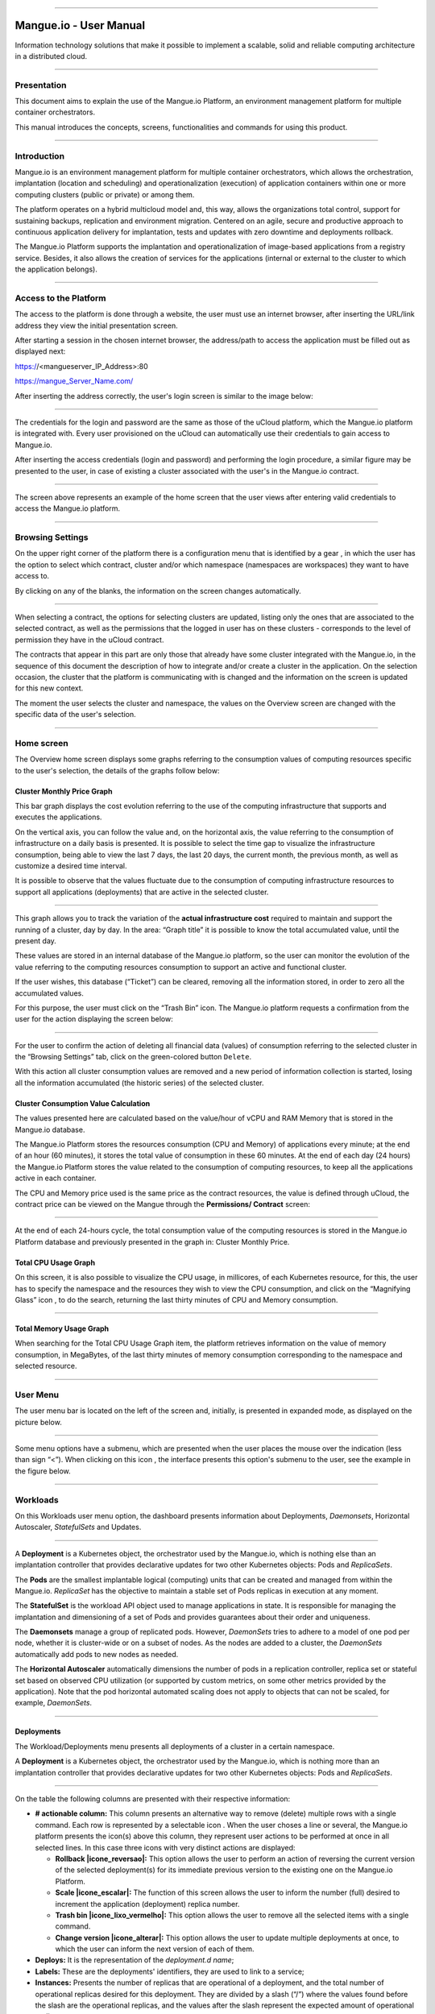 

.. image:: /figuras/mangue-logo-peq.png
    :alt: Logo Mangue
    :scale: 50 %
    :align: center
=====

Mangue.io - User Manual
+++++++++++++++++++++++


Information technology solutions that make it possible to implement a scalable, solid and reliable computing architecture in a distributed cloud. 


====


Presentation
============

This document aims to explain the use of the Mangue.io Platform, an environment management platform for multiple container orchestrators. 

This manual introduces the concepts, screens, functionalities and commands for using this product. 


====


Introduction
============

Mangue.io is an environment management platform for multiple container orchestrators, which allows the orchestration, implantation (location and scheduling) and operationalization (execution) of application containers within one or more computing clusters (public or private) or among them.

The platform operates on a hybrid multicloud model and, this way, allows the organizations total control, support for sustaining backups, replication and environment migration. Centered on an agile, secure and productive approach to continuous application delivery for implantation, tests and updates with zero downtime and deployments rollback. 

The Mangue.io Platform supports the implantation and operationalization of image-based applications from a registry service. Besides, it also allows the creation of services for the applications (internal or external to the cluster to which the application belongs).

====


Access to the Platform
======================

The access to the platform is done through a website, the user must use an internet browser, after inserting the URL/link address they view the initial presentation screen. 

After starting a session in the chosen internet browser, the address/path to access the application must be filled out as displayed next: 

https://<mangueserver_IP_Address>:80

https://mangue_Server_Name.com/

After inserting the address correctly, the user's login screen is similar to the image below: 



.. image:: /figuras/fig_mangue/001_mangue_login.png
    :alt: Login screen 
    :scale: 80 %
    :align: center
=====


The credentials for the login and password are the same as those of the uCloud platform, which the Mangue.io platform is integrated with. Every user provisioned on the uCloud can automatically use their credentials to gain access to Mangue.io. 

After inserting the access credentials (login and password) and performing the login procedure, a similar figure may be presented to the user, in case of existing a cluster associated with the user's in the Mangue.io contract. 


.. image:: /figuras/fig_mangue/002_mangue_tela_inicial.png
    :alt: Home screen 
    :scale: 80 %
    :align: center
=====


The screen above represents an example of the home screen that the user views after entering valid credentials to access the Mangue.io platform. 

====


Browsing Settings
=================

On the upper right corner of the platform there is a configuration menu that is identified by a gear |icone_engrenagem| , in which the user has the option to select which contract, cluster and/or which namespace (namespaces are workspaces) they want to have access to.

By clicking on any of the blanks, the information on the screen changes automatically. 

.. image:: /figuras/fig_mangue/003_mangue_aba_selecao.png
    :alt: Configuration Selection tab 
    :scale: 80 %
    :align: center
=====



When selecting a contract, the options for selecting clusters are updated, listing only the ones that are associated to the selected contract, as well as the permissions that the logged in user has on these clusters - corresponds to the level of permission they have in the uCloud contract. 

The contracts that appear in this part are only those that already have some cluster integrated with the Mangue.io, in the sequence of this document the description of how to integrate and/or create a cluster in the application. On the selection occasion, the cluster that the platform is communicating with is changed and the information on the screen is updated for this new context. 

The moment the user selects the cluster and namespace, the values on the Overview screen are changed with the specific data of the user's selection. 

====

Home screen
===========

The Overview home screen displays some graphs referring to the consumption values of computing resources specific to the user's selection, the details of the graphs follow below:


Cluster Monthly Price Graph
---------------------------

This bar graph displays the cost evolution referring to the use of the computing infrastructure that supports and executes the applications.

On the vertical axis, you can follow the value and, on the horizontal axis, the value referring to the consumption of infrastructure on a daily basis is presented. It is possible to select the time gap to visualize the infrastructure consumption, being able to view the last 7 days, the last 20 days, the current month, the previous month, as well as customize a desired time interval. 

It is possible to observe that the values fluctuate due to the consumption of computing infrastructure resources to support all applications (deployments) that are active in the selected cluster. 


.. image:: /figuras/fig_mangue/004_mangue_preco_mensal_cluster.png
    :alt: Cluster Monthly Price Graph 
    :scale: 80 %
    :align: center
=====

This graph allows you to track the variation of the **actual infrastructure cost** required to maintain and support the running of a cluster, day by day. In the area: “Graph title” it is possible to know the total accumulated value, until the present day. 

These values are stored in an internal database of the Mangue.io platform, so the user can monitor the evolution of the value referring to the computing resources consumption to support an active and functional cluster. 

If the user wishes, this database (“Ticket”) can be cleared, removing all the information stored, in order to zero all the accumulated values. 

For this purpose, the user must click on the “Trash Bin” |icone_lata_lixo_preta| icon. The Mangue.io platform requests a confirmation from the user for the action displaying the screen below: 


.. image:: /figuras/fig_mangue/005_mangue_deletar_bilhetador.png
    :alt: Delete financial data from the Ticket Cluster 
    :scale: 80 %
    :align: center
=====


For the user to confirm the action of deleting all financial data (values) of consumption referring to the selected cluster in the “Browsing Settings” tab, click on the green-colored button ``Delete``. 

With this action all cluster consumption values are removed and a new period of information collection is started, losing all the information accumulated (the historic series) of the selected cluster. 


Cluster Consumption Value Calculation 
--------------------------------------

The values presented here are calculated based on the value/hour of vCPU and RAM Memory that is stored in the Mangue.io database. 

The Mangue.io Platform stores the resources consumption (CPU and Memory) of applications every minute; at the end of an hour (60 minutes), it  stores the total value of consumption in these 60 minutes. At the end of each day (24 hours) the Mangue.io Platform stores the value related to the consumption of computing resources, to keep all the applications active in each container. 

The CPU and Memory price used is the same price as the contract resources, the value is defined through uCloud, the contract price can be viewed on the Mangue through the **Permissions/ Contract** screen: 

.. image:: /figuras/fig_mangue/005.1_mangue_formula.png
    :alt: Mangue.io formula
    :scale: 80 %
    :align: center
=====


At the end of each 24-hours cycle, the total consumption value of the computing resources is stored in the Mangue.io Platform database and previously presented in the graph in: Cluster Monthly Price.


Total CPU Usage Graph
---------------------

On this screen, it is also possible to visualize the CPU usage, in millicores, of each Kubernetes resource, for this, the user has to specify the namespace and the resources they wish to view the CPU consumption, and click on the “Magnifying Glass” icon |icone_lupa_vermelha|, to do the search, returning the last thirty minutes of CPU and Memory consumption.


.. image:: /figuras/fig_mangue/006_mangue_uso_total_cpu.png
    :alt: Total CPU usage 
    :scale: 80 %
    :align: center
=====


Total Memory Usage Graph
------------------------

When searching for the Total CPU Usage Graph item, the platform retrieves information on the value of memory consumption, in MegaBytes, of the last thirty minutes of memory consumption corresponding to the namespace and selected resource.


.. image:: /figuras/fig_mangue/007_mangue_uso_total_memoria.png
    :alt: Total Memory Usage  
    :scale: 80 %
    :align: center
=====


User Menu
=========
The user menu bar is located on the left of the screen and, initially, is presented in expanded mode, as displayed on the picture below.


.. image:: /figuras/fig_mangue/008_mangue_menu_usuario_expandido.png
    :alt: User Menu (Expanded Mode) 
    :scale: 80 %
    :align: center
=====


Some menu options have a submenu, which are presented when the user places the mouse over the indication (less than sign “<”). When clicking on this icon |icone_sinal_menor|, the interface presents this option's submenu to the user, see the example in the figure below.


.. image:: /figuras/fig_mangue/009_mangue_submenu_workload.png
    :alt: Submenu Example 
    :scale: 80 %
    :align: center
=====


Workloads
=========

On this Workloads user menu option, the dashboard presents information about Deployments, *Daemonsets*, Horizontal Autoscaler, *StatefulSets* and Updates.


.. image:: /figuras/fig_mangue/013_mangue_submenu_workload.png
    :alt: Workloads Menu 
    :scale: 80 %
    :align: center
=====


A **Deployment** is a Kubernetes object, the orchestrator used by the Mangue.io, which is nothing else than an implantation controller that provides declarative updates for two other Kubernetes objects: Pods and *ReplicaSets*.

The **Pods** are the smallest implantable logical (computing) units that can be created and managed from within the Mangue.io. *ReplicaSet* has the objective to maintain a stable set of Pods replicas in execution at any moment. 

The **StatefulSet** is the workload API object used to manage applications in state. It is responsible for managing the implantation and dimensioning of a set of Pods and provides guarantees about their order and uniqueness. 

The **Daemonsets** manage a group of replicated pods. However, *DaemonSets* tries to adhere to a model of one pod per node, whether it is cluster-wide or on a subset of nodes. As the nodes are added to a cluster, the *DaemonSets* automatically add pods to new nodes as needed.

The **Horizontal Autoscaler** automatically dimensions the number of pods in a replication controller, replica set or stateful set based on observed CPU utilization (or supported by custom metrics, on some other metrics provided by the application). Note that the pod horizontal automated scaling does not apply to objects that can not be scaled, for example, *DaemonSets*.

====


Deployments
-----------

The Workload/Deployments menu presents all deployments of a cluster in a certain namespace.

A **Deployment** is a Kubernetes object, the orchestrator used by the Mangue.io, which is nothing more than an implantation controller that provides declarative updates for two other Kubernetes objects: Pods and *ReplicaSets*.


.. image:: /figuras/fig_mangue/014_mangue_workloads_deployments.png
    :alt: Workloads Deployments 
    :scale: 80 %
    :align: center
=====


On the table the following columns are presented with their respective information: 

* **# actionable column:** This column presents an alternative way to remove (delete) multiple rows with a single command. Each row is represented by a selectable icon |uCloud_icone_coluna_acionavel|. When the user choses a line or several, the Mangue.io platform presents the icon(s) above this column, they represent user actions to be performed at once in all selected lines. In this case three icons with very distinct actions are displayed:
  
  * **Rollback |icone_reversao|:** This option allows the user to perform an action of reversing the current version of the selected deployment(s) for its immediate previous version to the existing one on the Mangue.io Platform. 
  
  * **Scale |icone_escalar|:** The function of this screen allows the user to inform the number (full) desired to increment the application (deployment) replica number.
   
  * **Trash bin |icone_lixo_vermelho|:** This option allows the user to remove all the selected items with a single command.
  
  * **Change version |icone_alterar|:** This option allows the user to update multiple deployments at once, to which the user can inform the next version of each of them.
  
* **Deploys:** It is the representation of the *deployment.d name*;
  
* **Labels:** These are the deployments' identifiers, they are used to link to a service;
  
* **Instances:** Presents the number of replicas that are operational of a deployment, and the total number of operational replicas desired for this deployment. They are divided by a slash (“/”) where the values found before the slash are the operational replicas, and the values after the slash represent the expected amount of operational replicas;
 
* **Status:** The status of a deployment identifies its current state. They can be presented as Running, Pending or “!” (exclamation mark):
  
  * The **Running** status identifies that no error is happening with the deployment;
  
  * The **Pending** status identifies some transition state in the deployment. Whether it is by update, container process initialization or any other activity that identifies a transition state;
  
  * The **“!”** status (exclamation mark) identifies an alarm, in other words, that something went wrong with the deployment and its replicas. For example: the image of a container is passed with an inexistent version, thus, its download does not occur;
  
* **IP Access:** If the deployment has an associated service it is on this blank where the load balancer IP may be a service of type *loadbalancer*; port for access to the service if it is an external service (type *nodePort*) or the “intern IP” string in case it is an internal cluster service (type *ClusterIP*);
  
* **Image and Version:** In case there is more than one image or version of a container, they are listed one below the other, as in the example of the sixth deployment listed in the image of the deployment table;
  
* **Actions:** The last column presents a dropdown menu of actions that can be performed on the deployments:


.. image:: /figuras/fig_mangue/015_mangue_dropdown_menu_acoes.png
    :alt: Dropdown Actions Menu 
    :scale: 80 %
    :align: center
=====


A. **Add Persistent Volume Claim**

Applications that run in containers store their data in memory, and containers and pods that are run by Kubernetes can eventually die, which impacts the loss of data stored in memory. In case a user has sensitive information to persist, such as database volumes, a *PersistentVolumeClaim* must be created.



.. image:: /figuras/fig_mangue/016_mangue_add_pvc.png
    :alt: Add PersistentVolumeClaim 
    :scale: 80 %
    :align: center
=====


On this screen the user must fill out the blanks with the following information:

* **Name:** Inform the volume name the user wants to create.
  
* **Size:** The user must fill out a full number that represents a volume size file to be created.
  
* **Size Unit:** The user must select the size unit that will be used to create the volume. The options are:
  
      * **Kilo:** Kilobytes when the user wants to create a file with the previous value multiplied by 1,000;
  
      * **Mega:** Megabytes when the user wants to create a file with the previous value multiplied by 1,000,000;
  
      * **Giga:** Gigabytes when the user wants to create a file with the previous value multiplied by 1,000,000,000;
  
      * **Tera:** Terabytes when the user wants to create a file with the previous value multiplied by 1,000,000,000,000;
  
      * **Peta:** Petabytes when the user wants to create a file with the previous value multiplied by 1,000,000,000,000,000;


.. attention:: The Mangue.io Platform does not validate, previously, if there is an available disk space, in the informed size. No warning is presented to the user, if the computing environment does not have the necessary space, no error message is presented when creating this persistent volume with the informed characteristics.



.. note:: The user may verify an error indication, on the **Status** column on the menu Workloads / Deployments screen and consult the specific deployment, to which the *PersistentVolume* is associated with, as the previous image displayed on the Deployments topic.


* **StorageClass:** The user must select which NFS Storage volume are available in the presented list;
  
* **Access Mode:** This column presents the access configuration to this volume, there are three access mode, they are:
  
      * **ReadWriteOnce:** The volume is mounted and can only receive read and write instructions from a single node;

      * **ReadOnlyMany:** The volume is mounted and has read-only permissions, but from different nodes simultaneously, writing is not allowed;

      * **ReadWriteMany:** The volume is mounted and can read and write instructions simultaneously, but from different nodes;

* **Container:** When the user clicks on this location, the name of the application container will be displayed with a symbol similar to this “□”;

* **Mount Path**: Is the path where the volume is mounted in the container. If the application is based on a Linux environment, the volume mount path must use the operating system notation corresponding to the environment; if the application environment is based on an MS-Windows environment, the volume mount notation must be used with the corresponding operating system folders.

To confirm all the values and options informed, the user simply clicks on the ``Finish`` button to create the *PersistentVolume* and wait for the creation feedback in the upper right corner of the Mangue.io Platform screen.

====

B. **Add Service**

The second option of this submenu allows the user to add a service, when clicked the following modal interface screen is opened:


.. image:: /figuras/fig_mangue/017_mangue_add_servico.png
    :alt: Add Service Deployment
    :scale: 80 %
    :align: center
=====



On this modal, the user must fill in the following blanks:

* **Name of the service:** The user must fill out with the service name they want to create;
  
* **Deployment Labels:** The user must inform the labels that are associated with this service;
  
* **Types of access to the service:** Internal, External or *LoadBalancer:*
  
      * **Internal:** Services that can only be accessed from inside the cluster;
  
      * **External:** Corresponds to services that allow access from outside the cluster. A TCP-IP port between 30,000 –– 32,767 is provided;
  
      * **LoadBalancer**: Integrated straight with the Cloud Providers (AWS, AZURE, GOOGLE) creating a LAYER 7 *loadbalancer* for the respective app;
  
* **Source port:** Inform the TCP-IP port number of the container allocated to the service;
  
* **Destination port for the service:** Inform the TCP-IP source port in the container, the service will receive the request on the source port and forward it to the destination port;
  
* **Select the protocol:** TCP or UDP.
  
* ``Add`` **button:** If the service needs to expose more than one port, the user must return to the SourcePort/Destination  Port,  and add as many source/destination ports as necessary. 

To confirm all the options informed above, the user must click with the mouse on the ``Create Service`` button and wait for the creation feedback.

====

C. **Delete Deployment** 

The third option of this submenu allows the user to remove definitely a Deployment from the cluster and from the namespace that was selected in the **Configurations** tab; when clicked, the following modal interface screen is opened, requesting confirmation from the user:


.. image:: /figuras/fig_mangue/018_mangue_deletar_deployment.png
    :alt: Delete Deployment 
    :scale: 80 %
    :align: center
=====

This action is immediate and irreversible, the Mangue.io Platform removes the deployment selected by the user from the contract/cluster/namespace.

Just click over the button ``Delete`` to confirm the action and the Mangue.io Platform deletes the deployment from the selected environment.


.. note:: This action **does not** remove any additional components external to this deployment - e.g.: an associated *PersistentVolume*, therefore if an external file exists, it continues to exist on the destination volume. This action only removes the deployment from the environment, but does not remove any other additional files from the computing environment. 

====

D. **Edit Deployment**

Some information is not editable through the Mangue.io forms. Elements, such as: 

    * Container port;
    * Add some environment variable;
    * Remove some environment variable.

In meeting all edition demands for a Deployment, it is possible to directly edit the Deployment YAML in the Mangue.io Platform.

This option displays as example the image: Edit Deployment. Its content represents the JSON file with all the configurations of the deployment in Kubernetes, the user can edit whatever is necessary, confirm by pressing the ``Edit`` button and wait for the action feedback by the  Mangue.io Platform.

This functionality meets the users that have knowledge about the Kubernetes files format.


.. image:: /figuras/fig_mangue/019_mangue_editar_deployment.png
    :alt: Edit Deployment 
    :scale: 80 %
    :align: center
=====


E. **Change Tags**

The function of this screen allows the user to change the Tags associated with the selected application. From there, it is possible to create a Tag, by clicking on the |icone_adicionar| icon, to be associated with the application.


.. image:: /figuras/fig_mangue/019.1_mangue_alterar_tag.png
    :alt: Change Tags 
    :scale: 80 %
    :align: center
=====

.. important:: To create a Tag is necessary to specify its key and value.

.. image:: /figuras/fig_mangue/019.2_mangue_criar_tag.png
    :alt: Create Tag 
    :scale: 80 %
    :align: center
=====

F. **Scale Deployment**

The function of this screen allows the user to inform the number (full) desired to increment the number of replicas of the application (deployment), which starts automatically after the confirmation with the click of the mouse over the ``Scale`` button.


.. image:: /figuras/fig_mangue/020_mangue_escalar_deployment.png
    :alt: Scale Deployment
    :scale: 80 %
    :align: center
=====

It is important to highlight that there is an increase in the usage consumption of CPU and cluster memory to support the simultaneous execution of the replicas of this application in the cluster infrastructure. 

====

G. **Migrate Deployment** 


In the sixth option of the Deployment actions menu, there is the option to migrate the deployment between different clusters configured in the Mangue.io Platform.

The user must select which cluster integrated with Mangue.io they wish to migrate the chosen deployment. 

The recipient cluster blank is a “dropdown list” type, when the user clicks on it, the list of available clusters associated with the chosen contract in the configuration menu is presented.

To do the migration, the user just needs to click on the ``Migrate`` button and wait for the action feedback from the Mangue.io Platform. As a result of this action, a “Success” alert will be displayed on the upper right menu of the screen.


.. image:: /figuras/fig_mangue/021_mangue_migrar_deployment.png
    :alt: Migrate Deployment 
    :scale: 80 %
    :align: center
=====

H. **Modify Version** 
    
After clicking on “Update Application Version” the platform presents the image “Update Deployment Version”. Through this control, the user can generate a “new version” for any deployment existing on the Mangue.io Platform. 


.. image:: /figuras/fig_mangue/022_mangue_atualizar_deployment.png
    :alt: Update deployment version 
    :scale: 80 %
    :align: center
=====

This blank is alphanumeric and the user can enter the desired information to identify the new version of the selected deployment. The new versions are under the sole control of the user, as they refer to the offers created by this user. 

After filling with the desired information, the user must click on the ``Send`` button to confirm the action to create a version for the deployment.


.. attention:: These new versions are not necessarily related to any version of the composing softwares, or any software that was used to compose the offer, different versions can be found outside of the Mangue.io platform.


====

J. **Rollback**

This option allows the user to perform the action of reverting the deployment version to its version immediately prior to the existing version on the Mangue.io Platform.

This action in particular does not activate any additional confirmation screen, its action is immediate.

.. important:: By selecting this option, the Mangue.io platform performs the reversal of the version immediately without requesting any confirmation from the user.

.. note:: Caution and attention are recommended, as this action creates some type of low performance to the deployment in which is being performed the action of rollback.

====

Deployment Information
----------------------

If the user clicks over a deployment name, the Mangue.io platform presents the deployment details screen, as shown in the picture below.

The user can note that this screen has several sections, each one described below respectively.


.. image:: /figuras/fig_mangue/023_mangue_overview_deployment.png
    :alt: Deployment overview 
    :scale: 80 %
    :align: center
=====


A. **Section:: Deployment Overview**

This section displays three graphs, two of performance and one of value:

* CPU;

* Memory;
  
* Price in the last 30 days.

They display the performance of the CPU (in millicores), Memory (in megabytes) and Price in the last 30 days, all regarding the deployment selected by the user. The red line on the price graphs indicates the tendency of the graph.

Interaction buttons are also displayed for the user, they can specify the period of CPU and Memory graphs.


.. image:: /figuras/fig_mangue/024_mangue_consumo_deployment.png
    :alt: Overview do consumo do deployment 
    :scale: 80 %
    :align: center
=====


B. **Section: ReplicaSet**

The **Replicaset** section presents a table that lists all the presented *replicasets* for a deployment, on this list is shown information such as:

   * Name;
  
   * Number of pods available;
  
   * Number of total pods at a given moment;
  
   * Image along with its specified version;

   * Time (in days) since the creation of this *replicaset*;

   * A button with the option to delete it, as shown in the figure below.
  

.. image:: /figuras/fig_mangue/025_mangue_replicaset.png
    :alt: ReplicaSet 
    :scale: 80 %
    :align: center
=====


On this part, the Mangue.io platform presents the following information:

* **#**: Sequential number of the *replicaset* in this list;
  
* **Name**: This column presents the *replicaset* name, the user can verify that the Kubernetes environment generates unique names for each *replicaset*;
  
* **Available pods**: This column presents the number of pods for this *replicaset*;
  
* **Total Pods**: This column presents the total amounts of pods, configured for this *replicaset*;
  
* **Image**: This column presents the image file information used to create this deployment;

* **Duration**: This column presents the total of days this *replicaset* exists since the moment of its creation until the present day the user views this list.

====

C. **Section: PODs**

In the **Pods** section there is a table with the list of all the pods present for the deployment, each one details their information such as:

    * Name;

    * Node in which it is being run;

    * Current status of the pod;

    * Image along with its version and duration.
  

.. image:: /figuras/fig_mangue/026_mangue_pods.png
    :alt: PODs 
    :scale: 80 %
    :align: center
=====


On this section, the Mangue.io platform presents the following information:

* **Name**: Deployment name that is established when it is created;

* **Node**: Presents the name of the Kubernetes node that is executing this deployment;

* **Status**: Presents the deployment status in its respective node. The status of a deployment identifies the current state. They can be represented by:

      * **Running** identifies that no errors are happening with the deployment;
  
      * **Pending** identifies some transition states in the deployment. Whether it is by update, container process initialization or any other activity that identifies a transition state;
  
      * **!** (exclamation mark) identifies an alarm, in other words, that something wrong happened with the deployment and its replicas. For example: the image of a container is passed with an inexistent version, thus, its download does not occur;

* **Image**: This column presents the information of the public image that was used for the creation of this deployment. This image can be found in public websites that contain technical information regarding the application itself, an example is the *Docker Hub* (https://hub.docker.com/);

* **Duration**: Presents the time (in days) elapsed since the creation of this deployment;

* **Actions**: This column presents the ``Actions`` button |icone_acao| when clicked, it displays the actions that can be performed on each listed pod, as shows the following picture:
  

.. image:: /figuras/fig_mangue/027_mangue_submenu_pods.png
    :alt: submenu PODs 
    :scale: 80 %
    :align: center
=====


Each of the options of this submenu is detailed and described below:

* **Delete Pod**: When clicking on the delete option, just wait for the action’s feedback. It generates an alert of “Success” or “Error” on the superior right menu. As the first option exists a pod deletion in question, when selecting this option the following modal appears:
  

.. image:: /figuras/fig_mangue/028_mangue_deletar_pod.png
    :alt: submenu actions Delete POD 
    :scale: 80 %
    :align: center
=====


* **Performance Graph**: The second option allows the user to observe the CPU and Memory graph performance of each pod, once this option is clicked, the screen below is presented to the user with the consumption graphs of CPU and memory of the selected pod.


.. image:: /figuras/fig_mangue/029_mangue_performance_pod.png
    :alt: submenu POD Performance  
    :scale: 80 %
    :align: center
=====


* **Log**: This third option allows the user to view the logs of a particular pod in a similar way to what one obtains with a SSH terminal console emulation session. The user is capable of filtering the number of records (rows) that they wish to see (options are: 10, 20, 50, 100, 300, 500, 1000, all). 
  
In case the pod has more than one container running, there is a dropdown where is possible to select which container the user wants to view the logs, as is shown in the following image:


.. image:: /figuras/fig_mangue/030_mangue_log_pods.png
    :alt: submenu Actions LOG several PODs 
    :scale: 80 %
    :align: center
=====


* **Command Line**: The fourth option offers the user to run command lines at the pod's operating system prompt, similar to what you get with an SSH terminal console emulation session. This functionality extends to one or more containers that existed within the pod in question. 


.. important:: To enable this function it is necessary to access the Integrations Menu and follow the steps corresponding to Container Execution. 


In case the pod has more than one container running, there is a dropdown that is possible to select which container the user wants to execute the commands, as shown in the following image:

.. image:: /figuras/fig_mangue/031_mangue_comando_pod.png
    :alt: submenu Actions Command Line other POD 
    :scale: 80 %
    :align: center
=====


D. **Section:: Volumes and Secrets**   

In this section are listed all the **Volumes** (files that store data) or **Secrets** (files, or authentication definitions when necessary), associated with the deployment selected.


.. image:: /figuras/fig_mangue/032_mangue_volumes_segredos.png
    :alt: Volumes and Secrets 
    :scale: 80 %
    :align: center
=====


The Mangue.io platform presents the following information in this section:

      * **#**: This column presents the sequential number of the volume or secret, shown in this list;

      * **Name**: This column displays the name of the volume or secret (operating system file) presented in this list;

      * **Type**: This column presents what is the type of item shown in this list, which can be a **volume** or **secret**

====

 E. **Section: Events**

In this section, all events linked to a deployment are listed. These events can be: due to an alteration in the quantity of Pods/Replicas, a change in the version of the deployment containers or any other change in its state.


.. image:: /figuras/fig_mangue/033_mangue_eventos.png
    :alt: Eventos de Deployment 
    :scale: 80 %
    :align: center
=====


The Mangue.io platform presents the following information in this section:

    * **#**: Event sequential number in the presented list;
  
    * **Created in**: Presents the total number of days, until the present date, since the event surge on the Mangue.io platform;
  
    * **Type**: Describes the type of event that occurred, and the following types of events can be listed:
  
      * **Normal**;
  
      * **Warning**.


    * **Object**: Describe which object configured in the Mangue.io platform was the source of the listed event. The identification of object type allows the user to identify this origin so they can have access to it and act in the event resolution, through its redefinition, or opt for its removal. Its type can be some of those listed below:

     * Deployments;
     * *Daemonsets*;
     * Horizontal Autoscaler;
     * Pods;
     * *Statefulsets*;
     * Updates;
     * Services;
     * Ingress;
     * *StorageClass*;
     * *PersistentVolumes*;
     * *PersistentVolumesClaim*.


  * **Message**: On this column the Mangue.io platform presents a list of messages that can help to identify the success of the event or the root cause of a potential problem, thus allowing the user to take some action to eliminate the root cause of the problem or being secure of the success of this event.
  

     * Pulled;
     * Created;
     * Started;
     * *NoPods*;
     * *FailedGetScale*;
     * *ProvisioningFailed*;
     * *FailedBinding*.
  
====

F. **Section: Pods Horizontal Autoscaler**

The Mangue.io platform allows the user to define the rules so the deployment performance is always the best possible, and the Mangue.io platform can increase the deployment processing in parallel, run several instances (replicas), to guarantee that users always have the best usage experience possible. 

It is worth mentioning that it is necessary to extract an instance of the Kubernetes Metrics Server active and operating in the cluster, for the Horizontal Pod Auto Scaler execution to occur. By default, the Mangue.io installation contemplates the installation of the metrics service.

In case the deployment does not have any Horizontal Autoscaler, the screen is presented as the example below:


.. image:: /figuras/fig_mangue/034_mangue_autoescalador_inexistente.png
    :alt: No horizontal autoscaler found
    :align: center
=====


For the user to create a **Scaler** rule, just click on the plus sign icon |icone_adicionar| by the example of the image above, for the interface to be presented where the user configures the rule(s) of how the platform should measure the infrastructure consumption of the deployment to start new replicas within the computing infrastructure so that the performance is met.


.. image:: /figuras/fig_mangue/035_mangue_criacao_autoescalador.png
    :alt: Horizontal Autoscaler - Creation 
    :align: center
=====

* **Minimum of Replicas**: Inform the minimum value of replicas of the deployment (a full number is mandatory - e.g: 1, 2) that the Mangue.io platform must keep active so the application has a minimum required performance, ensuring the user experience optimization. The minimum value for this blank is "one” (1);


* **Maximum of Replicas**: Inform the maximum value of replicas of the deployment (a full number is mandatory - e.g: 1, 2) that the Mangue.io platform must start for the application to support the growth in demand for users access and guarantee the optimization of the user experience. The maximum value for this blank is “fifteen” (15);


* **% Maximum of CPU usage**: The user must click on the green button with the plus sign ‘+’ for the platform to present the blank where the user informs the maximum percentage value (a full number is mandatory - e.g: 20, 22, 30) to be used by the Mangue.io as the maximum CPU allocation limit to execute a deployment replicas. This number is the maximum limit that the platform considers to start creating and running a new deployment replica. The maximum value for this blank is “one hundred percent” (100%).


* **% Maximum Usage Memory**: The user must click on the green button with the plus sign ‘+’ for the platform to present the blank where the user informs the maximum percentage value (a full number is mandatory - e.g: 20, 22, 30) to be used by the Mangue.io as a maximum limit  for a memory resource allocation to execute the replicas of a deployment. This number is the maximum limit that the platform considers to start creating and executing a new deployment replica. The maximum value for this blank is “one hundred percent” (100%).


It is important to highlight that when confirming the Horizontal Autoscaler event creation, there is a waiting time for it to appear on screen. This time comes from the need for the scaler to collect the metrics to become an active object in Kubernetes. 

The definition of “Scalability Rules” controls the increment/decrement in the number of replicas of the application, and, as consequence there is an increase/decrease in the computing resources consumption to run the largest/smallest number of active replicas. Therefore, there is an increase/decrease in the value of the infrastructure cost, during the time in which the several replicas are executed.

After the definition, or in case of an existing rule, the user sees the screen below:


.. image:: /figuras/fig_mangue/036_mangue_autoescalador_existente.png
    :alt: Horizontal Autoscaler - Existing
    :align: center
=====


* **#**: Horizontal Autoscaler sequential number in the presented list. 
  
* **Nome**: Identifies the name of the Autoscaler created, and normally, it must be the same name as the deployment;
  
* **Min. Replicas**: Identifies the parameter placed in the Autoscaler definition and corresponds to the minimum number of replicas that this scaler keeps active to guarantee the deployment performance.

* **Max. Replicas**: Indicates the parameter placed in the scaler, it corresponds to the maximum number of replicas maintained active to guarantee the deployment performance.

* **Number of Replicas**: Identifies the number of active replicas of the deployment at the present moment.
  
* **CPU Usage**: Presents the defined rule for the autoscaler, for the minimum and maximum limits of CPU usage. This rule must be interpreted as follows:
  
      * The first number is the current consumption of the CPU resource.
  
      * The second number is the maximum limit of CPU occupation, limit which the Mangue.io Platform **commissions** (activate) a new deployment replica.
  
* **Memory Usage**: Presents the defined rule to the autoscaler, for the minimum and maximum limits of memory allocation. This rule must be interpreted in the following way:
  
      * The first number is the current allocation consumption of the Memory resource.

      * The second number is the maximum memory allocation limit, which the Mangue.io Platform **commissions** (activate) a new deployment replica.

**Actions**: This column presents the ``Actions`` button |icone_acao| when clicked displays the actions that can be performed about the Horizontal Autoscaler, there are two options, they are:

      * Delete pods horizontal autoscaler;

      * Edit pods horizontal autoscaler.


.. image:: /figuras/fig_mangue/037_mangue_acoes_autoescalador.png
    :alt: submenu  actions Horizontal Autoscaler 
    :scale: 80 %
    :align: center
=====


By clicking on the “Delete” option the user confirms the removal of the scalability rules created and they are no longer applied to the deployment. 

.. attention:: An alert feedback is created on the superior right corner of the screen informing the success or error. 

The option to “Delete” from the Horizontal Autoscaler Actions menu presents the screen below:


.. image:: /figuras/fig_mangue/038_mangue_deletar_autoescalador.png
    :alt: submenu Actions Delete horizontal autoscaler
    :align: center
=====

By clicking over the “Edit” option, the Mangue.io platform presents the screen below, where it is possible for the user to change the existing values of the Horizontal Autoscaler. The following image “Horizontal Auto Scaler - Creation” presents options on how to change the values. 


.. image:: /figuras/fig_mangue/039_mangue_criar_autoescalador.png
    :alt: Rules of the Horizontal Autoscaler - Creation
    :align: center
=====

It is important to point out that the rules of the Horizontal Autoscaler described above are only associated with the deployment selected by the user.

Through the Workloads/Autoscaler Horizontal menu the user can view all the rules of the Horizontal Autoscaler, configured on the Mangue.io platform, associated with their respective deployments.

=====


G. **Section: Application Price in the Last Month**

This section displays the screen “Application price in the last month”, on it are listed the columns of currency, price per memory, price per CPU and total application price, on the sequence of each one of the columns is detailed:


.. image:: /figuras/fig_mangue/040_mangue_preço_deployment.png
    :alt: Application price (deployment)
    :align: center
=====

* **Currency**: Presents the name of the current currency referring to the values presented in the columns of this table; 
  
* **Price per Memory**: Presents the total value, of the current month, of the RAM memory resource consumption to keep the deployment running  (see the calculation formula);
  
* **Price per CPU**: Presents the total value, of the current month, of the CPU resource consumption to keep the deployment running (see the calculation formula);
  
* **Total APP price**: This column presents the sum of the two previous columns (Price per Memory and Price per CPU). With this information, the user can assess the **real infrastructure cost** necessary to maintain and support the execution of an active and functional 24 x 7 deployment.

====


Daemonsets
-----------

This section presents all the *Daemonsets* of a cluster in a certain namespace, in the following table we have information such as: 


.. image:: /figuras/fig_mangue/041_mangue_daemonsets.png
    :alt: List of Daemonsets
    :align: center
=====

* **#:** Sequential number of the *daemonset* on the presented list;

* **Name:** It’s the representation of the *Daemonsets* name;

* **Labels:** *Daemonsets* identifiers, they are used to link to a service;

* **Instances:** Represents the number of operational replicas of a *Daemonsets*, and by the total quantity of operational replicas desired for this *Daemonsets*. They are divided by a slash (“/”) where the values found before the slash are operational replicas, and the values after the slash represent the expected amount of operational replicas;

* **Status:** A *Daemonsets* status identifies its current state. It can be presented by **Running**, **Pending** or **“!”** (exclamation mark):
  
      * The **Running** status identifies that no errors are happening with the  *Daemonsets*;

      * The **Pending** status identifies some transition state in the *Daemonsets*. Whether it is by update, container process initialization or any activity that identifies a transition state;

      * The **“!”** (exclamation mark) status identifies an alarm, in other words, that something wrong happened with the *Daemonsets* and its replicas. For example: the image of a container is passed with an inexistent version, thus, its download does not occur;

* **Access IP:** In case the *Daemonsets* has an associated service is in this blank where the load balancer IP can be a service of the loadbalancer type, port for access to the service can be an external service (*nodePort* type) or a string “intern IP” if it is a intern cluster service (*ClusterIP* type);
  
* **Image and version:**  In case there is more than one image or version of a container they are listed below the other, as in the example of the sixth *Daemonsets*, listed in the image of the *Daemonsets* table;
  
* **Duration:** Presents the duration  time of the *Daemonsets*.
  
* **Actions:** This column presents the ``Actions`` button |icone_acao| when clicked displays the following options:
  
 .. image:: /figuras/fig_mangue/041.1_mangue_acoes_daemonsets.png
    :alt: Edit and delete Daemonsets 
    :scale: 80 %
    :align: center
=====

      * **Edit DaemonSets:** This option presents the *daemonset* in JSON format, the user can edit what is necessary and select the edit option and wait for the action feedback from the Mangue.io Platform.
  
      * **Delete DaemonSets:** When selecting this action, the Mangue.io platform requests the confirmation from the user, as shown on the figure below:


.. image:: /figuras/fig_mangue/042_mangue_deletar_daemonsets.png
    :alt: Confirmation to delete Daemonsets
    :align: center
=====

**DaemonSet Information**
 
If the user clicks on the name of any *Daemonsets* present on the list, the Mangue.io platform displays the screen with a *Daemonset* information, as shown in the example below:

.. image:: /figuras/fig_mangue/042.1_mangue_overview_daemonsets.png
    :alt: Overview Daemonsets
    :align: center
=====


Pods Horizontal Autoscaler 
--------------------------

The Mangue.io platform allows the user to define rules so the application performance is always the best possible and that deployment may increase the parallel processing, several instances of deployment (replicas), to guarantee that the users always have the best user experience possible.

The definition of ‘Scalability Rules’ controls the increment in the amount of replicas of a deployment, and consequently, there is an increase of the cost of the infrastructure, during the time in which the various replicas are running. In the table there is information such as:


.. image:: /figuras/fig_mangue/043_mangue_lista_autoescalador.png
    :alt: Horizontal Autoscaler
    :align: center
=====

* **# actionable column**: This column presents an alternative way to remove (erase) various rows in a single command. Each row is represented by a selectable icon |uCloud_icone_coluna_acionavel| . When the user choses a line or several, the Mangue.io platform presents an icon(s) above this column, they represent the user's actions to be executed once for all the selected lines. In this case the “Trash bin” icon |icone_lixo_vermelho| is presented, which allows to remove all the items indicated by the user with a single command;
  
* **Name:** Identifies the name of the Autoscaler created, and normally it must be the same name as the Deployment;
  
      * **Min. Replicas**: Identifies the parameter placed at the time of creation of the scaler, it corresponds to the minimum number of replicas which this scaler guarantees for the Deployment it is associated with;
  
      * **Max. Replicas:** Indicates the parameter placed at the time of creation of the scaler corresponding to the maximum number of replicas maintained active to guarantee that the Deployment is associated;

      * **Current Number of Replicas:** Identifies the current state of the number of replicas of the Deployment to which the scaler is associated with;

**Actions:** This column presents the button of ``Actions`` |icone_acao| when clicked displays the actions that can be performed on the Horizontal Autoscaler, there are two options:



.. image:: /figuras/fig_mangue/044_mangue_acoes_autoescalador.png
    :alt: submenu Actions - Horizontal Autoscaler 
    :scale: 80 %
    :align: center
=====

In the Horizontal Autoscaler “Actions” menu there is the option to delete, when selecting it, the following modal is shown:


.. image:: /figuras/fig_mangue/045_mangue_deletar_autoescalador.png
    :alt: Delete Horizontal Autoscaler 
    :align: center
=====

By clicking on the ``Delete`` button the Horizontal Autoscaler is removed, and the scalability rules created are no longer obeyed by the Deployment previously associated. 

.. attention:: A feedback  alert is created in the upper right corner of the screen informing the “success” or “error”.


PODs
-----

A Kubernetes **Pod** is a group of containers, implanted together, in the same host.

Pods operate at a higher level than the individual containers, because it is very common to have a group of containers working together to produce an artifact or to process a working set.

For example:

To illustrate what a pod is, by analogy, it is possible to use the sentence ‘a pod of whales’ that means “a group of whales” in this specific case, the term pod is related to the group of whales.

.. note:: A pod is a group of one or more containers, with shared storage/network resources and a specification of how to run the containers. 

The content of a pod is always put and scheduled together, then executed in a shared context. 

.. important:: A pod models an application-specific “logical host”. It contains one or more application containers that are relatively tightly coupled.

The Mangue.io platform can help the user create as many pods as needed for its Kubernetes environment, associating the Deployment with a Pod is described in another section of this manual, as well as the description of the process creation of a Pod.


.. image:: /figuras/fig_mangue/046_mangue_listagem_pods.png
    :alt: List of PODs
    :align: center
=====

The image above displays the listing of the created pods, followed by a description of the meaning of each one of the seven columns on this screen:

* **# actionable column**: This column presents an alternative way to remove (erase) various rows in a single command. Each row is represented by a selectable icon |uCloud_icone_coluna_acionavel|. When the user choses a line or several, the Mangue.io platform presents the icon(s) above this column, they represent the user's actions to be executed once for all the selected lines. In this case the “Trash bin” icon |icone_lixo_vermelho| is presented, which allows to remove all the items indicated by the user with a single command;

* **Name**: Deployment name that is established in its creation;

* **Node**: Presents the name of the Kubernetes node that is running this Deployment;

* **Status**: Shows the status of the Deployment in its respective node. The status of a Deployment identifies the current state. It can be represented by:

      * **Running** identifies that no errors are happening with the Deployment;

      * **Pending** identifies some transition state in the Deployment. Whether it is by update, container process initialization or any activity that identifies a transition state;

      * **“!”** (exclamation mark) identifies an alarm, in other words, that something wrong happened with the Deployment and its replicas. For example: when the image of a container is passed with an inexistent version, thus, the download of this container does not occur;

* **Image:** This column presents the public image information that was used to create this deployment. This image can be found on public websites that contain technical information regarding the application itself, an example of one used is *Docker Hub* (https://hub.docker.com/);

* **Duration:** Presents the time (in days) elapsed since the creation of this Deployment;

* **Actions:** This column presents the ``Actions`` button |icone_acao| when clicked presents the actions that can be performed over each listed Pod, as shown in the following picture:


.. image:: /figuras/fig_mangue/027_mangue_submenu_pods.png
    :alt: submenu PODs 
    :scale: 80 %
    :align: center
=====

Each of the options of this submenu is described below:

* **Delete Pod**: When clicking on the **Delete** option, just wait for the action’s feedback. An alert of “Success” or “Error” is generated on the top right menu. As the first option exists a Pod deletion in question, when selecting this option, the following modal is shown:


.. image:: /figuras/fig_mangue/028_mangue_deletar_pod.png
    :alt: submenu Actions - delete POD 
    :scale: 80 %
    :align: center
=====

* **Performance Graph:** In the second option, the user is able to observe the CPU and Memory performance graphs of each Pod, once this option is clicked, the screen below is presented to the user with the consumption graphs of CPU and memory of the selected Pod.


.. image:: /figuras/fig_mangue/029_mangue_performance_pod.png
    :alt: submenu Performance of a POD
    :align: center
=====

* **Log**: On the third option, the user is capable of visualizing the logs of a particular Pod in a similar way to what one obtains with a SSH terminal console emulation session. The user is also capable of filtering the number of records (rows) that they wish to observe (options are: 10, 20, 50, 100, 300, 500, 1000, all). If Pod has more than one container running, there is a dropdown where is possible to select which container the user wants to view the logs, as it is shown in the following image:


.. image:: /figuras/fig_mangue/030_mangue_log_pods.png
    :alt: submenu Actions - log multiple pods 
    :scale: 80 %
    :align: center
=====


* **Command Line**: On the fourth option, the user is able to run command lines in the prompt Pod operating system, similar to what one obtains with a SSH terminal console emulation session. This functionality extends to one or more containers that existed within the Pod in question. 
  
.. important:: For this function to be enabled it is necessary to access the **Integrations Menu** and follow the steps corresponding to the **Container Execution**. 

If the Pod has more than one container running, there is a dropdown where is possible to select which container the user desires to execute the commands, as shown in the following image:


.. image:: /figuras/fig_mangue/031_mangue_comando_pod.png
    :alt: submenu Actions - command line other pod
    :align: center
=====

StatefulSets
------------

On this functionality the Mangue platform presents all *statefulsets* of a cluster in a certain namespace, on the following image is displayed information such as:


.. image:: /figuras/fig_mangue/048_mangue_statefulsets.png
    :alt: Listing of Statefulsets
    :align: center
=====

* **# actionable column**: This column presents an alternative way to remove (erase) various rows in a single command. Each row is represented by a selectable icon |uCloud_icone_coluna_acionavel|. When the user choses a line or several, the Mangue.io platform presents the icon(s) above this column, they represent the user's actions to be executed once for all the selected lines. In this case the “Trash bin” icon |icone_lixo_vermelho| is presented, which allows to remove all the items indicated by the user with a single command;

* **Name**: It is the representation of the *Statefulsets* name;
  
* **Labels**: These are *Statefulsets* identifiers, they are used to link to a service;
  
* **Instances**: The values presented here indicate that the number of replicas of a *Statefulsets*. They are divided by a slash (“/”) where the values found on the left side of the slash are the values of active and operational replicas, and the values on the right side of the slash represent the maximum number of replicas that can be activated to maintain the desired *Statefulsets* performance. 
  
* **Status**: The status of a *Statefulsets* identifies the current state of each *Statefulsets* listed. They can be presented by **Running**, **Pending** or **“!”** (exclamation mark):
  
      * The status **Running** identifies that no errors are happening with the Statefulsets;
  
      * The status **Pending** identifies some transition states on the *Statefulsets*. Whether it is by update, container process initialization or any other activity that identifies a transition state;
  
      * The status **“!”** (exclamation mark) identifies an alarm, in other words, that something wrong happened with the *Statefulsets* and its replicas. For example: the image of a container is passed with an inexistent version, thus, its download does not occur;
  
* **IP**: In case the *Statefulsets* has an associated service, it is in this blank is where the load balancer IP if it is a service of the *loadbalancer* type, port for access to the service can be an external service (nodePort type) or the string “intern IP” if it is a internal cluster service (ClusterIP type);

* **Image and Version**: In case there is more than one image or version of a container, they are listed one below the other, as in the example of the sixth *Statefulsets* listed in the picture of the *Statefulsets* table;
  
* **Duration**: This column represents the time elapsed since the *Statefulsets* creation moment;
  
* **Actions**: This column presents the ``Action`` button |icone_acao| when clicked displays two options as shown in the following picture:


.. image:: /figuras/fig_mangue/048.1_mangue_acoes_statefulsets.png
    :alt: Actions edit and delete statefulsets
    :scale: 80 %
    :align: center
=====

* **Edit Statefulsets**: This option presents a screen with a JSON file with all the *Statefulsets* configurations in Kubernetes, the user can edit whatever is necessary and select the edit option and wait for the action feedback from the Mangue.io Platform. This functionality attends the users that have knowledge about the Kubernetes files format. 

.. image:: /figuras/fig_mangue/049_mangue_editar_statefulsets.png
    :alt: Edit 
    :scale: 80 %
    :align: center
=====


* **Delete Statefulsets**: In the *Statefulsets* actions menu there is the option to delete, the user just needs to click on the button to confirm the action, as shown in the screen below:


.. image:: /figuras/fig_mangue/050_mangue_deletar_statefulsets.png
    :alt: confirmation message 
    :scale: 80 %
    :align: center
=====



Updates
--------

An Update is considered as an update event in a Kubernetes Cluster, its functionality has the purpose of facilitating the control and direct communication between the Kubernetes environment and Mangue.io interface. 


.. image:: /figuras/fig_mangue/051_mangue_update.png
    :alt: Update
    :align: center
=====

The image above displays the list of created updates, next the definition of each one of the eight columns:

* **#**: Event sequential number in the presented list;
  
* **Deployment Name**: Indicates the Deployment name;
  
* **Type**: Determines the type of update to be performed, there are two possible updates, they are:
  
      * **Update**- Occurs when the user determines which is the next version and the Deployment container;
  
      * **Rollback** - It is an operation that reverts the event for the previous version.
  
* **Status**: There are two possible status for an update, they are:
  
      * **UPDATED** -  This state corresponds to a performed update;
  
      * **OUTDATED** - Refers to a previous or old status, that waits for the update event through the Mangue.io platform;

* **Namespace**: Corresponds to the application Namespace to be updated and is being executed;
  
* **New Images**: Regards new images and versions of containers that are updated;
  
* **Duration**: Corresponds to the time the update was registered/executed;
  
* **Actions**: This column presents the ``Action`` button |icone_acao| when clicked displays a single option:


.. image:: /figuras/fig_mangue/052_mangue_botao_atualizar.png
    :alt: action update 
    :scale: 80 %
    :align: center
=====

* **Update**: When selecting the option to update on the ``Actions`` button of the table, the Mangue.io platform presents a screen of confirmation for the operation:


.. image:: /figuras/fig_mangue/053_mangue_mensagem_atualizar.png
    :alt: message update 
    :scale: 80 %
    :align: center
=====

By clicking on the ``Update`` button the update event for the corresponding Deployment is released. 

The images and versions of containers contained on the “New Images” blank are used. An alert feedback is created on the superior right corner of the screen informing the “Success” or “Error”. 

Right above the table, there are three elements with which the user can act:


.. image:: /figuras/fig_mangue/053.1_mangue_pesquisar_atualização.png
    :alt: Search update
    :align: center
=====


* **The search action**: In case the list presented on this screen is too long (occupying more than one page), there is a blank where it is possible for the user to make a search with the desired Update name. It is just necessary to inform part of the name and type enter or click on the "Magnifying glass" icon |icone_lupa_verde|. As a result of this search only comes up the Updates that contains the key-word of the search;

* **The update action**: Just click on the icon |icone_update| for the Mangue.io to update the interface with the most recent values of the Updates table;

* **Create Integration with Updates**: Just click on the plus sign |icone_adicionar| for the user to register a new update for a Deployment in a certain Namespace. The Mangue.io platform presents the following screen for the user: 


.. image:: /figuras/fig_mangue/054_mangue_criar_integracao.png
    :alt: Create integration
    :align: center
=====

Next, follows the description of the blanks of this screen:

* **Token:** This blank is filled with a string of characters after the user clicks on the ``Generate Token`` button, the blank is filled with the token string that is informed for the communication with the Mangue.io API. This token must be saved and informed to authenticate the C.I. versions. When generating a token, it must be sent via API for the Mangue.io server, because it is responsible for guaranteeing the integrity of the requisition sent. 

* **Namespace:**When clicking on this blank, it is presented a list (dropdown) with all the existing Namespaces in the cluster selected on the “Configuration Selection” tab.

* **Deployment:** When clicking on the blank is presented a list (drop-down) with all the Deployment associated with the namespace selected on the previous blank. 

* **Create:** When the user configures all the blanks on this screen, with the correct criteria to add an update event (update), they must click over the ``Create`` button to add the update event on the Mangue.io platform. This new event is added to the list with the pending status. By clicking on the ``Create`` button a permission is generated for the user to register the updates on the platform through calls to the Mangue API. An alert feedback is created on the superior right corner of the screen informing of the “Success” or “Error”. 

.. note:: In case the event does not appear listed, immediately, the user must click on the  “” (update) icon to update the information on the screen. 


Below there are two examples of the benefits for the Updates functionality:

        **Example 1:**

        A user has a CI/CD pipeline that is executed and generates some stable versions per day. As the user has their cluster Kubernetes managed by the Mangue.io and its applications installed it is possible to register the updates on the platform through the CI/CD pipeline, and wait for the update event to be launched through the Mangue.io interface.

        **Example 2:**

        A user has a CI/CD pipeline that is executed and generates some stable versions per day. As the user has their cluster Kubernetes managed by Mangue.io and its applications installed it is possible to update the application directly through the CI/CD pipeline.


====

Catalog
=======

The Mangue.io platform allows the user to create applications (Deployments) in two different ways: the simplified way that guides the user through the sequence of screens and the elaborated one that allows uploading a text file. Next, the description of the two formats of how to create applications (deployments).

The first is simplified, it occurs when guiding the user using those screens as intermediate, that after all the filling and confirmation by the user, the informed data are converted in a file with ‘YAML syntax’, and this construction (practically with no errors) is used to generate the application.

The objective of this first approach is to minimize the potential YAML syntax errors to a Kubernetes environment. The creation of code in YAML syntax, in the Kubernetes environment, demands a high degree of specialization and knowledge of the developer. The syntax, correct for the environment must have all the needed dependencies to generate the desired result in the correct form and ready for use in the Kubernetes environment (e.g.: an application/ Deployment).

The other form is to allow the user to upload a text file, whose content is the application codification in YAML syntax, already adapted and prepared for a Kubernetes environment. If the developer (user) has enough practice to create their own scripts in YAML syntax, they may use them and bring this to the Mangue.io platform with the purpose to conduct in which Cluster, Pod, Node, this code/script is executed and managed. 

When the user accesses the Catalog menu, the Mangue.io platform presents the screen below, on the sequence the description of each one of the options from this menu flow.


.. image:: /figuras/fig_mangue/055_mangue_catalogo.png
    :alt: Catalog
    :align: center
=====



New application
----------------

This modality is the form the Mangue.io platform conducts the user through the screens, requesting the information in sequence so that, posteriorly, the Mangue.io platform makes the compilation of information generating the application within the Cluster and Namespace selected in the gear tab |icone_engrenagem| “Configuration Selection”.

Below are described the steps to fill the forms from the screens that guide the user.

A. **First Step: New application**

For the creation of a new application (Deployment) the Mangue.io platform segments the process in two steps, the user must fill the following blanks:

.. image:: /figuras/fig_mangue/056_mangue_criar_deployment.png
    :alt: create deployment
    :align: center
----

* **Name**: This space is mandatory, the user must inform the application (Deployment) name with which this stays identified on Mangue.io platform;
* **Replicas**: This blank is mandatory, the user must inform the number (full)that they desire to allocate to execute the application (Deployment) as soon as created. This number is allocated in the computing infrastructure so that the user obtains a better performance experience, and the Mangue.io platform takes care of allocating these computing resources; 
* **Search Image**: This area is mandatory, an image search of an application is performed in the server of image register http://hub.docker.com. The user can inform a sequence of characters (even if partial) of any image cataloged on Hub Docker, and the Mangue.io platform does a search and presents a list that contains the characters sequence. See the example below, with the sequence search “wordp”, to search the application **Wordpress** image:

.. image:: /figuras/fig_mangue/057_mangue_pesquisar_imagem.png
    :alt: search image
    :align: center
----

The user just needs to click with the mouse cursor on the line of the desired image to select the best image available.

* **Container name**: This blank is mandatory, in it the name with which the user intends to identify it within the Mangue.io platform must be informed;
* **Block execution of privileged user**: On this space the user can block all the Deployment containers for it to be executed in a privileged way, with access to resources and Kernel capacities of the Host machine;
* **Specify user, group or system file ID**: On this area it is possible to indicate the user, group or system file ID the container is executed;
* **Application Tags**:On this blank the user can inform the application Tags, as well as create a Tag to be associated to the application;
* ``Add`` **button**: To create a new application (Deployment) the Mangue.io platform segments the process in two steps. After the user confirms the action with the ``Add`` button the user views the following screen:

.. image:: /figuras/fig_mangue/058_mangue_modal_imagem.png
    :alt: configure image
    :align: center
----

* **Image version**: This blank is mandatory on it the user must inform how the application (Deployment) is identified on the environment. This blank can be filled with numbers or characters, to attend to the user demand (e.g.: latest, last, 1.xx, 1.20);

* **ContainerPort**: This area is mandatory on it the user must inform which TCP-IP container port can be used for the application (Deployment) to be available to others users access;
  
      * **Maximum Resource to be used [CPU in millicores]**: On this space the user can inform the maximum of CPU resources that must be allocated, on the computing infrastructure of the Cluster to offer the maximum performance for this application (Deployment). This quantity must be informed with a full number, to support and execute the application (Deployment);
  
      * **Minimum Resource to be used [CPU in millicores]**: On this blank the user can inform the minimum of CPU resources that must be allocated, on the computing infrastructure of the Cluster to offer the minimum acceptable performance for this application (Deployment). This quantity must be informed with a full number, to support and execute the application (Deployment);
  
      * **Maximum Resource to be used [Memory in millicores]**: On this area the user can inform the maximum of RAM memory resources that must be allocated, on the computing infrastructure of the Cluster to offer the maximum performance to this application (Deployment). This quantity must be informed with a full number to support and execute the Deployment;
  
      * **Minimum Resource to be used [Memory in millicores]**: On this blank the user must inform the minimum of RAM memory resources that can be allocated, on the computing infrastructure of the Cluster to offer the minimum acceptable performance for this application (Deployment). This quantity must be informed with a full number, to support and execute the new application (Deployment);
  
* **Allow privileged execution**: On this blank the user must inform if the container has access to the resources and Kernel capacities of the Host machine;
  
* **Specify user, group or file system ID**: On this area it is possible to indicate the user, group or file system ID that the container is executed;
  
* **Registry Secret**: On this blank the user must inform the Secret name of the images server associated with this image. By clicking with the mouse over this blank, the Mangue.io platform presents a list file of Secrets available on the private image server; 
  
* ``Next`` **button**: When the user clicks on the ``Next`` button the Mangue.io platform presents the screen with the blanks respectives of Secrets and Environment Variables of the container. See the screen below:

.. image:: /figuras/fig_mangue/059_mangue_secrets_e_variaveis.png
    :alt: secrets and Variables
    :align: center
----

* Environment Variables:

      * Environment variable name;
      * Environment variable content;
      * ``Add`` button
* Secrets
      * Secret name;
      * Environment Variable;
      * Secret Key;
      * Secret Value;
      * ``Add`` button;
      * ``Create Secret`` button;
      * ``Back`` button
      * ``Finish`` button.

After clicking on the ``Finish`` button, the Mangue.io platform closes the sub screens and returns to the first step of the new application process, it presents the its configuration listed, as the example below:

.. image:: /figuras/fig_mangue/061_mangue_lista_aplicacao.png
    :alt: application list
    :align: center
----

Below  the content description of the columns presented on this list:

* **#**: Shows the container sequential number on the present list;

* **Container**: Displays the container name informed on the previous steps, the start of a new application creation process (Deployment);

* **Image**: Presents the image name of the application that was selected from the images register server (e.g.: http://hub.docker.com);
  
* **Version**: Displays the information of the application version (Deployment) informed on the previous steps;

* **Actions**: This column presents the ``Action`` button |icone_acao| when clicked, it presents a submenu with the following options:

.. image:: /figuras/fig_mangue/062_mangue_acoes_submenu.png
    :alt: actions submenu
    :align: center
----

      * **Add PersistentVolumeClaim**: Through this screen the user may configure the file characteristics regarding the *PersistentVolumeClaim* (PVC). The Mangue.io platform simplifies the PVC configuration process, offering to the user options on the graphic interface that conduct the decisions regarding the PVC, as below:
  
.. image:: /figuras/fig_mangue/063_mangue_add_pvc.png
    :alt: add PVC
    :align: Center
----

          * **Size / 1Gi, 5Gi, 10Gi**: The user can select the volume size simply by clicking with the mouse cursor over the desired number, selecting the best size option for this PVC. The options are expressed in Gigabytes (1, 5, or 10);
          * **Size / Customized**: Another way of creating a PVC with a volume with a differing size from the previous options, the Mangue.io platform presents a slide bar that allows the user to select the PVC's desired size. Using the mouse cursor over the orange indicator, the user can move this indicator (left or right) to define the final desired size. The minimum size is 1 Gigabyte and the maximum of 100 Gigabytes;
          * **Storage Class**: This blank is a dropdown list that is composed only of NFS servers configured on the Mangue.io platform. The user must select the more adequate NFS server to receive the PVC file;
          * **Access Mode**: This column presents the access configuration to this volume, these access modes can be three, they are: *ReadWriteOnce*, *ReadOnlyMany*, *ReadWriteMany*;
          * **Mount Path**: On this space the user must inform the path where the volume is mounted on the container. If the application base is on a Linux environment, the montage volume path must use the notation of the Linux operating system;
          * **Volume name**: On this area the user must inform the name of the volume file that is created on the Cluster operating system.

      * **Add ConfigMap**: A *ConfigMap* is an API object used to store non-confidential data in key-value pairs. On this sub screen the user can include and configure the desired *ConfigMap(s)*  file(s) for their environment.
  
.. image:: /figuras/fig_mangue/064_mangue_add_configmap.png
    :alt: add ConfigMap
    :align: center
----

          * **ConfigMap Name**: This blank is mandatory, the user must inform the desired name to register in the Mangue.io platform and identify this *ConfigMap*;
          * ``Add`` **button**;
          * **Mount Path**: This space is mandatory the user must inform the path where the volume is mounted on the container. If the application base is in a Linux environment, the mount path of the volume must use the environment notation of the Linux operating system;
          * **File Name**: This area is mandatory the user must inform the file name that is created on the virtual machine operational system that uses the *ConfigMap*;
          * **File content**: This blank is mandatory and the user must fill in with the specific content of the *ConfigMap*;
          * ``Add ConfigMap`` **button**: After filling in all the previous blanks the user must press this button with the mouse cursor so the Mangue.io platform can promote the creation, configuration and recording of the *ConfigMap* for this new application (Deployment).
     * **Edit Container**: When selected this option the Mangue.io platform presents the screen regarding the **Fist Step: New Application**, so the user can edit the configurations on this container.
     * **Exclude Container**: This action is defined and when actioned the Mangue.io platform removes allo the container initial configuration, **no confirmation of this action is required.**
  
----

B. **Validate New Application**

If the user clicks with the mouse over the container name the Mangue.io platform presents a screen with all the information about Container resources.

The Mangue.io platform identifies all the resources of *PersistentVolumeClaim*, *ConfigMap*, of the container the user configured for this application and list these resources according to the example of the screen below:

.. image:: /figuras/fig_mangue/065_mangue_recurso_container.png
    :alt: container resources
    :align: center
----


* **#**: This column presents the container sequential number in the presented list;
* **Name**: This column shows the name of the resource informed on previous steps;
* **Type**: This column displays the type of resource created on previous steps;.
* **Mount Path**: This column presents the information of the operational system directory according how it was configured on previous steps;
* **Actions**: This column presents the ``Action`` button |icone_acao| when clicked, it presents a submenu with the following options:

.. image:: /figuras/fig_mangue/066_mangue_acoes_recursos.png
    :alt: actions resources
    :align: center
----

      * Attach to another container: A Mangue.io platform facility allows the user to attach this application to a different container than the one created since the beginning of this process. When loading this option the Mangue.io platform presents the following screen:

.. image:: /figuras/fig_mangue/067_mangue_criar_pcv.png
    :alt: create PVC
    :align: Center
----

When clicking over the containers blank a drop-down list is presented with the containers available and configured on the Mangue.io platform. The user just needs to select the desired container and confirm the action.

      * **Delete**: This action is definitive and by actioning it the Mangue.io platform removes all the container initial configuration;

.. attention:: There is no request confirmation on the "Delete" action.

----

C. **Second Step: Deploy on the Clusters**

This section enables the understanding of how to operate one of the greatest facilities of this platform. It allows the creation, launch and execution of this new application (Deployment) in more than one Cluster, simultaneously. 

The platform makes it possible to operationalize the selection of one (or more) Cluster (s) currently configured on the Mangue.io environment. The image and the description of this section is below:

.. image:: /figuras/fig_mangue/068_mangue_deploy_clusters.png
    :alt: deploy on the clusters
    :align: center
----

* **Clusters Available**: This blank when selected presents the drop-down list with all the configured Clusters on the platform. The user just needs to select which ones they want to launch and execute the application Deployment that is being created.
* ``Next`` **Button**: The user must click on this button to start the third and last step to create a new application (Deployment).

----

D. **Third Step: Enable Zero Down-time**

As mentioned at the start of this topic, the objective of this first approach - Creation of New Application via screens/forms on Mangue.io - is to minimize the potential YAML syntax errors for a Kubernetes environment. 

The creation of a code in YAML syntax in the Kubernetes environment demands a high degree of specialization and knowledge from the developer. Thus the syntax correct for the environment, may have all the dependencies needed to generate the desired result and be integrated in the Kubernetes environment use (e.g.: an application/ Deployment).

The development of an application (Deployment) script with the YAML syntax in a Kubernetes environment can be very long, and the dependencies between script sections and with external elements (PVCs; *ConfigMaps*, environment variables, among others) can induce the script creation with errors or parameters absence failures, decorring of the little experience or attempt of using a script developed by another person.

For example:

A generic script found on the virtual environment may not make clear all the dependencies of environment variables and external files.

The scripts adaptation process (very little documented in the year of 2018) could be a great frustration and prevent the popularization of the Kubernetes environment, therefore the Mangue.io platform simplifies this process by guiding the user through screens and forms.

After the complete fill in (of this second part) of all the blanks of screens and forms regarding the application (Deployment) creation the Mangue.io platform generates the complete YAML script and, by consequence, its compilation with no errors. 

This document's reader can see below the description of the next screens that are part of the last step before the finalization and creation of the application (Deployment) that is executed and managed by the Mangue.io platform. 

.. image:: /figuras/fig_mangue/069_mangue_habilitar_downtime.png
    :alt: enable down time
    :align: center
----

* **MaxSurge**: On this space the user must inform the maximum quantity of replicas they wish to keep active on the Mangue.io platform. During the update process of the application (Deployment) version, this number is responsible for keeping a minimum of replicas to guarantee the user experience during an update process;
* **MaxUnavailable**: On this blank the user must inform the maximum quantity of replicas they wish to keep unavailable on the Mangue.io platform. During an update process of the application (Deployment) version, this number indicates to the Mangue.io the quantity of replicas that can be updated in a parallel mode;
* **Container**: This is a header of a section that indicates the container name that is being created for this new application (Deployment).
* **Section ReadinessProbe**: The Kubernetes environment uses *ReadinessProbe* to know when a container is ready to start to accept traffic. A Pod is considered ready when all its containers are concluded. On the blanks below the user must insert the values referring to the environment of *ReadinessProbe*.

      * **SuccessThreshold**: On this blank the user must inform a full number that defines the minimal quantity of containers that the Mangue.io platform must keep available during the process of update in a way to guarantee the user experience that is using the application (Deployment);
  
      * **FailureThreshold**: In this area the user must register a full number that defines the maximum quantity of containers that are unavailable during an update process of the application (Deployment) version. This number indicates to the Mangue.io platform the quantity of replicas that may be updates in a parallel manner;
  
      * **ReadinessPath**: On this space the user must indicate the path of the directory where is created a file register (log) that stores all the events during the process of container update;
  
      * **Request Headers**: On this subsection the user may configure the update events register file content layout that must be created, adding columns (headers) and the column content;
  
      * **Header name**: On this blank the user must inform the column name that is created within the update events register file (log).
  
      * **Header Value**: This space the user must indicate the initial value of the column that is created within the update events register file (log).
  
      * ``Add`` **button**: This button informs the Mangue.io Platform the set header/value must be configured in the update events register file (log). The user may add the quantity of columns that is made necessary, they just need to fill in the values on the previous blanks and press the ``Add`` button.
  
* **LivenessProbe**: The Kubernetes environment uses *LivenessProbe* to know when to restart a container. These probes are performed in intervals of time (seconds) defined by the user and after this period it is added a line on the log file. On the spaces below the user enters with the values referring to the *LivenessProbe* environment:
  
      * **PeriodSeconds**: On this blank the user must inform the full number that represents the period of seconds referring to the probe activity break (*livenessprobe*);
  
      * **ReadinessPath**: In this area the user must indicate the path to the directory where a register file (log) is created that stores all the events during the container update process.;
  
      * **Request Headers**: On this subsection the user may configure the update events register file content layout to be created, adding the columns (headers) and the column content;
  
      * **Header name**: On this blank the user must inform the column name that is created within the update events register file (log).
  
      * **Header Value**: This space the user must indicate the initial value of the column that is created within the update events register file (log).
  
      * ``Add`` **button**: This button informs the Mangue.io platform the set header/value must be configured in the update events register file (log). The user may add the quantity of columns that is made necessary, they just need to fill in the values on the previous blanks and press the ``Add`` button.
  
      * ``Back`` **button**: If the user needs to go back to a previous step, they must press this button. It is important to highlight that in this operation all the information filled on this screen by the user is lost, and the Mangue.io platform returns to the previous screen. 
  
      * ``Finish`` **button**: The user must press this button when the filling of all the blanks from the previous screens are concluded, when it's ready to start the application (Deployment). The Mangue.io platform compiles all the information on the blanks and generates a YAML script. By compiling this script and generating the application (and all its dependencies: PVCs, *ConfigMaps*, log files, among others) it is executed and managed within the Mangue.io platform environment.

At this point the Mangue.io platform ends the application (Deployment) screens creation and the user can find their new application installed on the **Workloads/Deployments** menu screen.

The user may have a larger quantity of information about its new application on the "Deployment Information" menu.

-----

Deploy via YAML
-----------------

This is the second approach the Mangue.io platform allows the user to upload a text file, whose content is the application codification in YAML syntax, already adapted and prepared for a Kubernetes environment.

The YAML stands for “Ain't a markup language”, according to https://yaml.org/, is an amicable data serialization default to any programming language. YAML was created in the belief that all data can be represented adequately as a combination of lists, hashes (maps) and scalar data (simple values).

The syntax is relatively simple and was projected considering that it is very readable, but that also was easily mapped for the common types of data in most high-level languages. Beyond that, YAML uses a notation based on indentation and a set of distinct characters of the ones used by XML, making that both languages are easily composed in one another. 

Any user with a YAML syntax knowledge can use the Mangue.io interface to create a: Deployment, Service, *Statefulsets*, Volume or Ingress.

The Mangue.io platform allows the user expert in YAML enters with their code in a free manner directly through the interface (data-entry), or upload a file in text format not formatted (ASCII) of a directory/folder of their computer to the Mangue.io platform.

When clicking over the Deploy via YAML Code option the Mangue.io platform presents the following screen:

.. image:: /figuras/fig_mangue/070_mangue_deploy_clusters.png
    :alt: deploy clusters
    :align: center
----

A. **Available Clusters**

The user must click over the “Available Clusters” blank to open a drop-down list of all the configured clusters on the Mangue.io platform, then select the recipient Cluster in which the Deployment is created and executed.

There is a mensage present on the screen that is important to highlight for the Deployment via YAML creation process.

.. note:: In case no Cluster is selected, the deploy is made only on the Cluster being used currently.

----

B. **Template**

On the sequence the user must select one of the YAML code model options (template) that is previously configured on the Mangue.io platform, this functionality adds productivity to the user, and each model type is an option on the drop-down list:

* **Default**: Allows the user to configure the YAML code in a free way. In this option the user must have a good YAML syntax knowledge to enter with the desired code. The user must start clicking with the mouse on the gray area beside the number “1”, before starting to type their YAML code. 

.. attention:: For each new line the user must use the ``Enter`` key to start a new line. 

The user must use their own development experience to structure the syntax of their code line by line. Through this option the user may enter with a YAML code to create, provision a new Pod on the Mangue.io platform.

* **Deployment**: In this option the Mangue.io platform presents a new YAML code template with the initial syntax to create a Deployment. The user may use the mouse to click on the  desired line and on the location, then start the typing of the specific parameter for the Deployment. Therefore, editing the YAML code template the platform presents.
* **Service**: On this option the Mangue.io platform presents a YAML code template with the initial syntax to create a Service. The user may use the mouse to click on the desired line and on the location, then start the typing of the specific parameters for the service. Therefore, editing the YAML code template the platform presents.
* **Statefulsets**: On this option the Mangue.io platform presents a YAML code template with the initial syntax to create a Statefulsets. The user may use the mouse to click on the desired line and on the location, then it is possible to start the typing of the specific parameters for the *Statefulsets*. Therefore, editing the YAML code template the platform presents;
* **Volume**: On this option the Mangue.io platform presents a YAML code template with the initial syntax to create a Volume. The user may use the mouse to click on the desired line and on the location, then start the typing of the specific parameters for the Volume. Therefore, editing the YAML code template the platform presents.
* **Ingress**: On this option the Mangue.io platform presents a YAML code template with the initial syntax to create a definition of Ingress. The user may use the mouse to click on the desired line and on the location, then start the typing of the specific parameters. Therefore, editing the YAML code template the platform presents.

The expert user in YAML may see that the use of templates increases productivity and keeps the code better documented and structured according to the best practices.

----

C. **Browse**

This button allows the user to upload a text non formatted (ASCII) file type, with a YAML code previously created by the user. The user must click on the ``Browse`` button, in this action the Mangue.io platform to presents the "File Explorer" screen of your computer, then, it is necessary to select the folder/directory where the code file is located.

The Mangue.io platform is configured to identify and present all the files with extensions “.yaml and .yml” present on the folder/directory selected. In case the user has saved on their source code in a file with different extension, they must type the full name of the file on the blank “Name” or select the option “All files (*.*)” to locate and select the desired file.

.. image:: /figuras/fig_mangue/071_mangue_arquivo_yaml.png
    :alt: file Explorer
    :align: center
----

When the user selects the desired file, just click on the ``Open`` button, so the Mangue.io platform uploads the content from the selected file to the interface, at this moment the user visualizes that the Mangue.io platform numbers, sequentially, all the lines of the uploaded code.

At this point the user can edit the code directly through the Mangue.io platform interface, to personalize or correct any YAML code line present on the screen.

----

D. **Submit**

When the user is concludes the insertion of all the YAML code content and is secure that this code is correct, the green button ``Submit`` must be clicked for the Mangue.io platform to perform the code load and its consequent compilation by make this code available as Deployment, Service, *Statefulsets*, Volume or Ingress.

At this point the Mangue.io platform closes the application (Deployment) creation screens, then the user can find their new application listed on the "Workloads/Deployments" screen.

The user can view a larger quantity of information about its new application on the "Deployment Information" menu.

----

E. **Server VS Code**

.. image:: /figuras/fig_mangue/072_mangue_add_vscode.png
    :alt: add server vs code
    :align: center
----

To create a Visual Studio Code is necessary to click on the |icone_adicionar| button and fill in the blanks below:

* **Server VS Code name**: Server VS Code name to be created;
* **Server VS Code size**: Disk size to be made available for the Visual Studio Code. The size measure is defined on the “Type of Size” blank;
* **Type of Service**: The user may select the type of service to be attributed to the Visual Studio Code deployment. The available options are: Cluster IP, *NodePort*, Load Balancer and Ingress;
* **Port**: The user can select the port to be used in the service;
* **Type of Size**: Specifies the size unit. The available options are: Gi e Mi;
* **Ingress Class**: In case the type of service selected is Ingress it is necessary to select the Ingress CLass to be used for the service;
* **Server VS Code URL**: In case the type of service selected is Ingress it is necessary to specify its route path. Example: */vscode*;
* **Activate authentication**: The user can attribute a password that is necessary to access the server VS Code;
* **Servier VS Code password**: Password to be used to access the server VS Code.

----

ConfigMap
=========





















.. |icone_engrenagem| image:: /figuras/fig_mangue/icone_engrenagem.png

.. |icone_lata_lixo_preta| image:: /figuras/fig_mangue/icone_lixo.png

.. |icone_lupa_vermelha| image:: /figuras/fig_mangue/icone_lupa_vermelha.png

.. |icone_sinal_menor| image:: /figuras/fig_mangue/icone_sinal_menor.png

.. |uCloud_icone_coluna_acionavel| image:: /figuras/uCloud_icone_coluna_acionavel.png

.. |icone_reversao| image:: /figuras/fig_mangue/icone_reversao.png

.. |icone_escalar| image:: /figuras/fig_mangue/icone_escalar.png

.. |icone_lixo_vermelho| image:: /figuras/fig_mangue/icone_lixo_vermelho.png

.. |icone_alterar_versao| image:: /figuras/fig_mangue/icone_alterar_versao.png

.. |icone_adicionar| image:: /figuras/fig_mangue/icone_adicionar.png

.. |icone_acao| image:: /figuras/fig_mangue/icone_acao.png

.. |icone_adicionar_vermelho| image:: /figuras/fig_mangue/icone_adicionar_vermelho.png

.. |icone_lupa_verde| image:: /figuras/fig_mangue/icone_lupa_verde.png

.. |icone_update| image:: /figuras/fig_mangue/icone_update.png